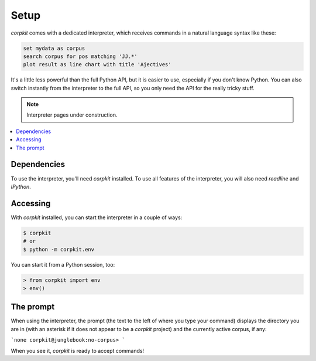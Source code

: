 Setup
==============================

*corpkit* comes with a dedicated interpreter, which receives commands in a natural language syntax like these:

.. code-block:: bash

   set mydata as corpus
   search corpus for pos matching 'JJ.*'
   plot result as line chart with title 'Ajectives'


It's a little less powerful than the full Python API, but it is easier to use, especially if you don't know Python. You can also switch instantly from the interpreter to the full API, so you only need the API for the really tricky stuff.

.. note::

   Interpreter pages under construction.

.. contents::
   :local:

Dependencies
-------------

To use the interpreter, you'll need *corpkit* installed. To use all features of the interpreter, you will also need *readline* and *IPython*.

Accessing
--------------------

With *corpkit* installed, you can start the interpreter in a couple of ways:

.. code-block:: bash

   $ corpkit
   # or
   $ python -m corpkit.env

You can start it from a Python session, too:

.. code-block:: python

   > from corpkit import env
   > env()

The prompt
------------

When using the interpreter, the prompt (the text to the left of where you type your command) displays the directory you are in (with an asterisk if it does not appear to be a *corpkit* project) and the currently active corpus, if any:

```none
corpkit@junglebook:no-corpus> 
```

When you see it, *corpkit* is ready to accept commands!
